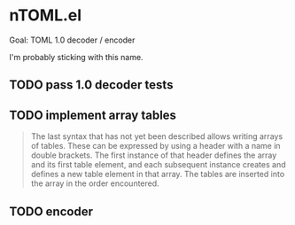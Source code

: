 * nTOML.el

Goal: TOML 1.0 decoder / encoder

I'm probably sticking with this name.

** TODO pass 1.0 decoder tests
** TODO implement array tables

#+begin_quote
The last syntax that has not yet been described allows writing arrays of tables. These can be expressed by using a header with a name in double brackets. The first instance of that header defines the array and its first table element, and each subsequent instance creates and defines a new table element in that array. The tables are inserted into the array in the order encountered.
#+end_quote

** TODO encoder
